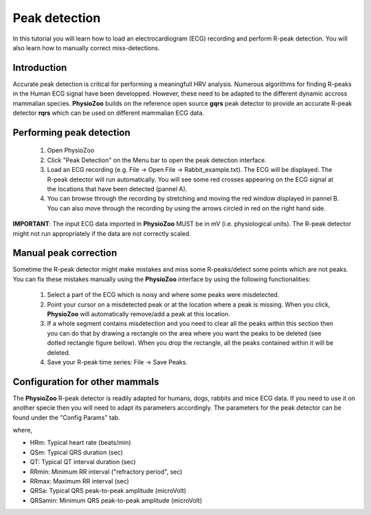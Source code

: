 Peak detection
==============

In this tutorial you will learn how to load an electrocardiogram (ECG) recording and perform R-peak detection. You will also learn how to manually correct miss-detections.

**Introduction**
---------------------
Accurate peak detection is critical for performing a meaningfull HRV analysis. Numerous algorithms for finding R-peaks in the Human ECG signal have been developped. However, these need to be adapted to the different dynamic accross mammalian species. **PhysioZoo** builds on the reference open source **gqrs** peak detector to provide an accurate R-peak detector **rqrs** which can be used on different mammalian ECG data.


**Performing peak detection**
-----------------------------

  1. Open PhysioZoo  

  2. Click "Peak Detection" on the Menu bar to open the peak detection interface.
  
  3. Load an ECG recording (e.g. File -> Open File -> Rabbit_example.txt). The ECG will be displayed. The R-peak detector will run automatically. You will see some red crosses appearing on the ECG signal at the locations that have been detected (pannel A).

  4. You can browse through the recording by stretching and moving the red window displayed in pannel B. You can also move through the recording by using the arrows circled in red on the right hand side.

.. image:: ../../_static/peak_detection_fig1.png

**IMPORTANT**: The input ECG data imported in **PhysioZoo** MUST be in mV (i.e. physiological units). The R-peak detector might not run appropriately if the data are not correctly scaled.


**Manual peak correction**
-----------------------------
Sometime the R-peak detector might make mistakes and miss some R-peaks/detect some points which are not peaks. You can fix these mistakes manually using the **PhysioZoo** interface by using the following functionalities:

  1. Select a part of the ECG which is noisy and where some peaks were misdetected.

  2. Point your cursor on a misdetected peak or at the location where a peak is missing. When you click, **PhysioZoo** will automatically remove/add a peak at this location.
  
  3. If a whole segment contains misdetection and you need to clear all the peaks within this section then you can do that by drawing a rectangle on the area where you want the peaks to be deleted (see dotted rectangle figure bellow). When you drop the rectangle, all the peaks contained within it will be deleted.
  
  4. Save your R-peak time series: File -> Save Peaks.

.. image:: ../../_static/peak_detection_fig2.png


**Configuration for other mammals**
----------------------------------
The **PhysioZoo** R-peak detector is readily adapted for humans, dogs, rabbits and mice ECG data. If you need to use it on another specie then you will need to adapt its parameters accordingly. The parameters for the peak detector can be found under the "Config Params" tab.

.. image:: ../../_static/peak_detection_fig3.png

where,

- HRm: Typical heart rate (beats/min)

- QSm: Typical QRS duration (sec)

- QT: Typical QT interval duration (sec)

- RRmin: Minimum RR interval ("refractory period", sec)

- RRmax: Maximum RR interval (sec)

- QRSa: Typical QRS peak-to-peak amplitude (microVolt)

- QRSamin: Minimum QRS peak-to-peak amplitude (microVolt)

..  3. Select the type of mammal the ECG was recorded from. This can be done by choosing the mammal type in the dropdown menu "Mammal".    After selecting the mammal type, the R-peak detector will run automatically. After the R-peak detector has finished running you will see some red crosses appearing on the ECG signal at the locations that have been detected.
